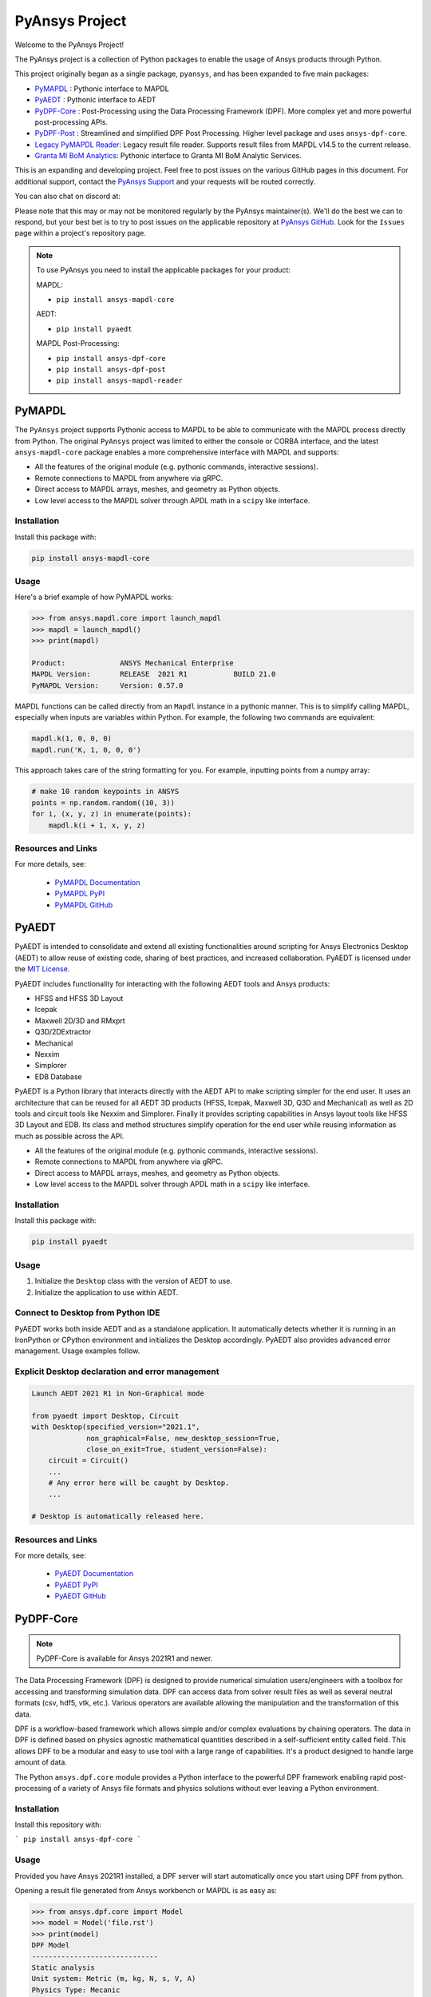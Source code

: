 PyAnsys Project
===============
Welcome to the PyAnsys Project!

The PyAnsys project is a collection of Python packages to enable the
usage of Ansys products through Python.

This project originally began as a single package, ``pyansys``, and
has been expanded to five main packages:

- `PyMAPDL <https://mapdldocs.pyansys.com/>`__ : Pythonic interface to MAPDL
- `PyAEDT <https://aedtdocs.pyansys.com/>`__ : Pythonic interface to AEDT
- `PyDPF-Core <https://dpfdocs.pyansys.com/>`__ : Post-Processing using the Data Processing Framework (DPF).  More complex yet and more powerful post-processing APIs.
- `PyDPF-Post <https://postdocs.pyansys.com/>`__ : Streamlined and simplified DPF Post Processing.  Higher level package and uses ``ansys-dpf-core``.
- `Legacy PyMAPDL Reader <https://readerdocs.pyansys.com/>`__: Legacy result file reader.  Supports result files from MAPDL v14.5 to the current release.
- `Granta MI BoM Analytics <https://grantami.docs.pyansys.com/>`__: Pythonic interface to Granta MI BoM Analytic Services.

This is an expanding and developing project.  Feel free to post issues
on the various GitHub pages in this document.  For additional support,
contact the `PyAnsys Support
<mailto:pyansys.support@ansys.com>`_ and your requests will be
routed correctly.

You can also chat on discord at:

.. image:: https://img.shields.io/discord/412182089279209474.svg?label=Discord&logo=discord&logoColor=ffffff&color=7389D8&labelColor=6A7EC2
   :target: https://discord.gg/QDaTdx3

Please note that this may or may not be monitored regularly by the
PyAnsys maintainer(s).  We'll do the best we can to respond, but your
best bet is to try to post issues on the applicable repository at
`PyAnsys GitHub <https://github.com/pyansys/>`__.  Look for the
``Issues`` page within a project's repository page.

.. note::
   To use PyAnsys you need to install the applicable packages for your
   product:

   MAPDL:

   - ``pip install ansys-mapdl-core``

   AEDT:

   - ``pip install pyaedt``

   MAPDL Post-Processing:

   - ``pip install ansys-dpf-core``
   - ``pip install ansys-dpf-post``
   - ``pip install ansys-mapdl-reader``


PyMAPDL
-------
The ``PyAnsys`` project supports Pythonic access to MAPDL to be able
to communicate with the MAPDL process directly from Python.  The
original ``PyAnsys`` project was limited to either the console or
CORBA interface, and the latest ``ansys-mapdl-core`` package enables a
more comprehensive interface with MAPDL and supports:

- All the features of the original module (e.g. pythonic commands,
  interactive sessions).
- Remote connections to MAPDL from anywhere via gRPC.
- Direct access to MAPDL arrays, meshes, and geometry as Python
  objects.
- Low level access to the MAPDL solver through APDL math in a
  ``scipy`` like interface.

Installation
~~~~~~~~~~~~
Install this package with:

.. code::

   pip install ansys-mapdl-core

Usage
~~~~~
Here's a brief example of how PyMAPDL works:

.. code:: python

    >>> from ansys.mapdl.core import launch_mapdl
    >>> mapdl = launch_mapdl()
    >>> print(mapdl)

    Product:             ANSYS Mechanical Enterprise
    MAPDL Version:       RELEASE  2021 R1           BUILD 21.0
    PyMAPDL Version:     Version: 0.57.0

MAPDL functions can be called directly from an ``Mapdl`` instance in a
pythonic manner.  This is to simplify calling MAPDL, especially when
inputs are variables within Python.  For example, the following two
commands are equivalent:

.. code:: python

    mapdl.k(1, 0, 0, 0)
    mapdl.run('K, 1, 0, 0, 0')

This approach takes care of the string formatting for you.  For
example, inputting points from a numpy array:

.. code:: python

   # make 10 random keypoints in ANSYS
   points = np.random.random((10, 3))
   for i, (x, y, z) in enumerate(points):
       mapdl.k(i + 1, x, y, z)

Resources and Links
~~~~~~~~~~~~~~~~~~~
For more details, see:

  - `PyMAPDL Documentation <https://mapdldocs.pyansys.com/>`_
  - `PyMAPDL PyPI <https://pypi.org/project/ansys-mapdl-core/>`_
  - `PyMAPDL GitHub <https://github.com/pyansys/pymapdl/>`_


PyAEDT
------
PyAEDT is intended to consolidate and extend all existing
functionalities around scripting for Ansys Electronics Desktop (AEDT)
to allow reuse of existing code, sharing of best practices, and increased
collaboration. PyAEDT is licensed under the `MIT License
<https://github.com/pyansys/PyAEDT/blob/main/LICENSE>`_.

PyAEDT includes functionality for interacting with the following AEDT tools and Ansys products:

- HFSS and HFSS 3D Layout
- Icepak
- Maxwell 2D/3D and RMxprt
- Q3D/2DExtractor
- Mechanical
- Nexxim
- Simplorer
- EDB Database

PyAEDT is a Python library that interacts directly with the AEDT API
to make scripting simpler for the end user.  It uses an architecture
that can be reused for all AEDT 3D products (HFSS, Icepak, Maxwell 3D,
Q3D and Mechanical) as well as 2D tools and circuit tools like
Nexxim and Simplorer. Finally it provides scripting capabilities in Ansys
layout tools like HFSS 3D Layout and EDB. Its class and method structures simplify
operation for the end user while reusing information as much as
possible across the API.

- All the features of the original module (e.g. pythonic commands,
  interactive sessions).
- Remote connections to MAPDL from anywhere via gRPC.
- Direct access to MAPDL arrays, meshes, and geometry as Python
  objects.
- Low level access to the MAPDL solver through APDL math in a
  ``scipy`` like interface.

Installation
~~~~~~~~~~~~
Install this package with:

.. code::

   pip install pyaedt


Usage
~~~~~
1. Initialize the ``Desktop`` class with the version of AEDT to use.
2. Initialize the application to use within AEDT.


Connect to Desktop from Python IDE
~~~~~~~~~~~~~~~~~~~~~~~~~~~~~~~~~~
PyAEDT works both inside AEDT and as a standalone application.
It automatically detects whether it is running in an IronPython or CPython
environment and initializes the Desktop accordingly. PyAEDT also provides
advanced error management. Usage examples follow.


Explicit Desktop declaration and error management
~~~~~~~~~~~~~~~~~~~~~~~~~~~~~~~~~~~~~~~~~~~~~~~~~

.. code:: python

   Launch AEDT 2021 R1 in Non-Graphical mode

   from pyaedt import Desktop, Circuit
   with Desktop(specified_version="2021.1",
                non_graphical=False, new_desktop_session=True,
                close_on_exit=True, student_version=False):
       circuit = Circuit()
       ...
       # Any error here will be caught by Desktop.
       ...

   # Desktop is automatically released here.


Resources and Links
~~~~~~~~~~~~~~~~~~~
For more details, see:

  - `PyAEDT Documentation <https://aedtdocs.pyansys.com/>`_
  - `PyAEDT PyPI <https://pypi.org/project/pyaedt/>`_
  - `PyAEDT GitHub <https://github.com/pyansys/PyAEDT/>`_


PyDPF-Core
----------
.. note::
    PyDPF-Core is available for Ansys 2021R1 and newer.

The Data Processing Framework (DPF) is designed to provide numerical
simulation users/engineers with a toolbox for accessing and
transforming simulation data. DPF can access data from solver result
files as well as several neutral formats (csv, hdf5, vtk,
etc.). Various operators are available allowing the manipulation and
the transformation of this data.

DPF is a workflow-based framework which allows simple and/or complex
evaluations by chaining operators. The data in DPF is defined based on
physics agnostic mathematical quantities described in a
self-sufficient entity called field. This allows DPF to be a modular
and easy to use tool with a large range of capabilities. It's a
product designed to handle large amount of data.

The Python ``ansys.dpf.core`` module provides a Python interface to
the powerful DPF framework enabling rapid post-processing of a variety
of Ansys file formats and physics solutions without ever leaving a
Python environment.

Installation
~~~~~~~~~~~~

Install this repository with:

```
pip install ansys-dpf-core
```


Usage
~~~~~
Provided you have Ansys 2021R1 installed, a DPF server will start
automatically once you start using DPF from python.

Opening a result file generated from Ansys workbench or MAPDL is as easy as:

.. code:: python

    >>> from ansys.dpf.core import Model
    >>> model = Model('file.rst')
    >>> print(model)
    DPF Model
    ------------------------------
    Static analysis
    Unit system: Metric (m, kg, N, s, V, A)
    Physics Type: Mecanic
    Available results:
         -  displacement
         -  element_nodal_forces
         -  volume
         -  energy_stiffness_matrix
         -  hourglass_energy
         -  thermal_dissipation_energy
         -  kinetic_energy
         -  co_energy
         -  incremental_energy
         -  temperature


Resources and Links
~~~~~~~~~~~~~~~~~~~
For more details, see:

  - `DPF-Core Documentation <https://dpfdocs.pyansys.com/>`__
  - `DPF-Core PyPI <https://pypi.org/project/ansys-dpf-core/>`__
  - `DPF-Core GitHub <https://github.com/pyansys/DPF-Core>`__


PyDPF-Post
----------
.. note::
    PyDPF-Post is available for Ansys 2021R1 and newer.

The Data Processing Framework (DPF) is designed to provide numerical
simulation users/engineers with a toolbox for accessing and
transforming simulation data. DPF can access data from solver result
files as well as several neutral formats (csv, hdf5, vtk,
etc.). Various operators are available allowing the manipulation and
the transformation of this data.

The Python `ansys.dpf.post` package provides an simplified Python
interface to DPF, thus enabling rapid post-processing without
leaving a Python environment. 

This module leverages the DPF-Core project's ``ansys.dpf.core``
package, which can be used to build more advanced and customized
workflows using Ansys's DPF.


Installation
~~~~~~~~~~~~
Install this repository with:

.. code::

    pip install ansys-dpf-post


Example Usage
~~~~~~~~~~~~~
Provided you have ANSYS 2021R1 installed, a DPF server will start
automatically once you start using DPF-Post.  Should you wish to use
DPF-Post without 2020R1, see the `DPF Docker Documentation
<https://dpfdocs.pyansys.com/getting_started/docker.html>`_.

Opening and plotting a result file generated from Ansys workbench or
MAPDL is as easy as:

.. code::

    >>> from ansys.dpf import post
    >>> from ansys.dpf.post import examples
    >>> solution = post.load_solution(examples.multishells_rst)
    >>> stress = solution.stress()
    >>> stress.xx.plot_contour(show_edges=False)

.. figure:: https://github.com/pyansys/dpf-post/raw/master/docs/source/images/main_example.png
    :width: 400pt

    Example Stress Plot

Or extract the raw data as a `numpy` array with:

.. code:: python

    >>> stress.xx.get_data_at_field(0)
    array([-3.37871094e+10, -4.42471752e+10, -4.13249463e+10, ...,
            3.66408342e+10,  1.40736914e+11,  1.38633557e+11])

Resources and Links
~~~~~~~~~~~~~~~~~~~
For more details, see:

  - `DPF-Post Documentation <https://dpfdocs.pyansys.com/>`_
  - `DPF-Post PyPI <https://pypi.org/project/ansys-dpf-core/>`_
  - `DPF-Post GitHub <https://github.com/pyansys/DPF-Post>`_


Legacy PyMAPDL Reader
---------------------
This is the legacy module for reading in binary and ASCII files
generated from MAPDL.

This Python module allows you to extract data directly from binary
ANSYS v14.5+ files and to display or animate them rapidly using a
straightforward API coupled with C libraries based on header files
provided by ANSYS.

The ``ansys-mapdl-reader`` module supports the following formats:

  - ``*.rst`` - Structural analysis result file
  - ``*.rth`` - Thermal analysis result file 
  - ``*.emat`` - Element matrix data file
  - ``*.full`` - Full stiffness-mass matrix file
  - ``*.cdb`` or ``*.dat`` - MAPDL ASCII block archive and
    Mechanical Workbench input files

Please see the `PyMAPDL-Reader Documentation
<https://readerdocs.pyansys.com>`_ for the full documentation.

.. note::

   This module will likely change or be depreciated in the future.

   You are encouraged to use the new Data Processing Framework (DPF)
   modules at `DPF-Core <https://github.com/pyansys/DPF-Core>`__ and
   `DPF-Post <https://github.com/pyansys/DPF-Post>`_ as they provide a
   modern interface to ANSYS result files using a client/server
   interface using the same software used within ANSYS Workbench, but
   via a Python client.

Loading and Plotting an Ansys Archive File
~~~~~~~~~~~~~~~~~~~~~~~~~~~~~~~~~~~~~~~~~~
ANSYS archive files containing solid elements (both legacy and
modern), can be loaded using Archive and then converted to a vtk
object.

.. code:: python

    from ansys.mapdl import reader as pymapdl_reader
    from ansys.mapdl.reader import examples
    
    # Sample *.cdb
    filename = examples.hexarchivefile
    
    # Read ansys archive file
    archive = pyansys.Archive(filename)
    
    # Print raw data from cdb
    for key in archive.raw:
       print("%s : %s" % (key, archive.raw[key]))
    
    # Create a vtk unstructured grid from the raw data and plot it
    grid = archive.parse_vtk(force_linear=True)
    grid.plot(color='w', show_edges=True)
    
    # write this as a vtk xml file 
    grid.save('hex.vtu')

    # or as a vtk binary
    grid.save('hex.vtk')


.. figure:: https://github.com/pyansys/pymapdl-reader/raw/master/docs/source/images/hexbeam_small.png
   :alt: Hexahedral beam

You can then load this vtk file using ``pyvista`` or another program that uses VTK.
    
.. code:: python

    # Load this from vtk
    import pyvista as pv
    grid = pv.UnstructuredGrid('hex.vtu')
    grid.plot()


Loading the Result File
~~~~~~~~~~~~~~~~~~~~~~~
This example reads in binary results from a modal analysis of a beam
from MAPDL.

.. code:: python

    # Load the reader from pyansys
    from ansys.mapdl import reader as pymapdl_reader
    from ansys.mapdl.reader import examples
    
    # Sample result file
    rstfile = examples.rstfile
    
    # Create result object by loading the result file
    result = pyansys.read_binary(rstfile)
    
    # Beam natural frequencies
    freqs = result.time_values

.. code:: python

    >>> print(freq)
    [ 7366.49503969  7366.49503969 11504.89523664 17285.70459456
      17285.70459457 20137.19299035]
    
Get the 1st bending mode shape.  Results are ordered based on the
sorted node numbering.  Note that results are zero indexed

.. code:: python

    >>> nnum, disp = result.nodal_solution(0)
    >>> print(disp)
    [[ 2.89623914e+01 -2.82480489e+01 -3.09226692e-01]
     [ 2.89489249e+01 -2.82342416e+01  2.47536161e+01]
     [ 2.89177130e+01 -2.82745126e+01  6.05151053e+00]
     [ 2.88715048e+01 -2.82764960e+01  1.22913304e+01]
     [ 2.89221536e+01 -2.82479511e+01  1.84965333e+01]
     [ 2.89623914e+01 -2.82480489e+01  3.09226692e-01]
     ...


Plotting Nodal Results
~~~~~~~~~~~~~~~~~~~~~~
As the geometry of the model is contained within the result file, you
can plot the result without having to load any additional geometry.
Below, displacement for the first mode of the modal analysis beam is
plotted using ``VTK``.

.. code:: python
    
    # Plot the displacement of Mode 0 in the x direction
    result.plot_nodal_solution(0, 'x', label='Displacement')

.. figure:: https://github.com/pyansys/pymapdl-reader/raw/master/docs/source/images/hexbeam_disp_small.png


Results can be plotted non-interactively and screenshots saved by
setting up the camera and saving the result.  This can help with the
visualization and post-processing of a batch result.

First, get the camera position from an interactive plot:

.. code:: python

    >>> cpos = result.plot_nodal_solution(0)
    >>> print(cpos)
    [(5.2722879880979345, 4.308737919176047, 10.467694436036483),
     (0.5, 0.5, 2.5),
     (-0.2565529433509593, 0.9227952809887077, -0.28745339908049733)]

Then generate the plot:

.. code:: python

    result.plot_nodal_solution(0, 'x', label='Displacement', cpos=cpos,
                               screenshot='hexbeam_disp.png',
                               window_size=[800, 600], interactive=False)

Stress can be plotted as well using the below code.  The nodal stress
is computed in the same manner that Ansys uses by to determine the
stress at each node by averaging the stress evaluated at that node for
all attached elements.  For now, only component stresses can be
displayed.

.. code:: python
    
    # Display node averaged stress in x direction for result 6
    result.plot_nodal_stress(5, 'Sx')

.. figure:: https://github.com/pyansys/pymapdl-reader/raw/master/docs/source/images/beam_stress_small.png


Nodal stress can also be generated non-interactively with:

.. code:: python

    result.plot_nodal_stress(5, 'Sx', cpos=cpos, screenshot=beam_stress.png,
                           window_size=[800, 600], interactive=False)

Installation
~~~~~~~~~~~~
Installation through pip::

    pip install ansys-mapdl-reader

You can also visit `pymapdl-reader <https://github.com/pyansys/pymapdl-reader>`_
to download the source or releases from GitHub.


Resources and Links
~~~~~~~~~~~~~~~~~~~
For more details, see:

  - `Legacy PyMAPDL Reader Documentation <https://readerdocs.pyansys.com/>`_
  - `Legacy PyMAPDL Reader PyPI <https://pypi.org/project/ansys-mapdl-reader/>`_
  - `Legacy PyMAPDL Reader GitHub <https://github.com/pyansys/pymapdl-reader>`_


Granta MI BoM Analytics
-----------------------
The Granta MI Restricted Substances solution includes BoM Analytics Services,
which provides a REST API to allow external applications and tools to determine
the compliance of materials and products against various legislations. This
package provides a Pythonic interface to the BoM Analytics Services API.

Installation
~~~~~~~~~~~~
Install this package with:

.. code::

   pip install ansys-grantami-bomanalytics

Usage
~~~~~
Here's a brief example of how this package works:

.. code:: python

    # Connect and query the Granta service.

    >>> from pprint import pprint
    >>> from ansys.grantami.bomanalytics import Connection, queries
    >>> cxn = Connection(servicelayer_url='http://localhost/mi_servicelayer').with_autologon().connect()
    >>> query = (
    ...     queries.MaterialImpactedSubstancesQuery()
    ...     .with_material_ids(['plastic-abs-pvc-flame'])
    ...     .with_legislations(['REACH - The Candidate List'])
    ... )

    # Print out the result from the query.

    >>> result = cxn.run(query)
    >>> pprint(result.impacted_substances)
    [<ImpactedSubstance: {"cas_number": 10108-64-2, "percent_amount": 1.9}>,
     <ImpactedSubstance: {"cas_number": 107-06-2, "percent_amount": None}>,
     <ImpactedSubstance: {"cas_number": 115-96-8, "percent_amount": 15.0}>,
    ...

Resources and Links
~~~~~~~~~~~~~~~~~~~
For more details, see:

  - `Granta MI BoM Analytics Documentation <https://grantami.docs.pyansys.com/>`_
  - `Granta MI BoM Analytics PyPI <https://pypi.org/project/ansys-grantami-bomanalytics/>`_
  - `Granta MI BoM Analytics GitHub <https://github.com/pyansys/grantami-bomanalytics/>`_


Shared Components
-----------------
The PyAnsys project publishes and consumes shared software components. These enable
interoperability between PyAnsys packages and minimizes maintenance burden.

For more details and a list of the available shared components see the
`Shared Components Documentation <https://shared.docs.pyansys.com>`_.


License and Acknowledgments
---------------------------
All the PyAnsys libraries are licensed under the MIT license.

These aforementioned Python libraries make no commercial claim over Ansys
whatsoever.  These tools extend the functionality of Ansys products by
adding a Python interfaces to legally obtained software products
without changing the core behavior or license of the original
software.  

To get a copy of Ansys, please visit `Ansys <https://www.ansys.com/>`_.
